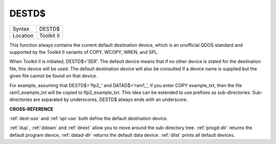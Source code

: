 ..  _destd-dlr:

DESTD$
======

+----------+-------------------------------------------------------------------+
| Syntax   |  DESTD$                                                           |
+----------+-------------------------------------------------------------------+
| Location |  Toolkit II                                                       |
+----------+-------------------------------------------------------------------+


This function always contains the current default destination device,
which is an unofficial QDOS standard and supported by the Toolkit II
variants of COPY, WCOPY, WREN, and SPL.

When Toolkit II is initiated,
DESTD$='SER'. The default device means that if no other device is stated
for the destination file, this device will be used. The default
destination device will also be consulted if a device name is supplied
but the given file cannot be found on that device.

For example, assuming
that DESTD$='flp2\_' and DATAD$='ram1\_', if you enter COPY
example\_txt, then the file ram1\_example\_txt will be copied to
flp2\_example\_txt. This idea can be extended to use prefixes as
sub-directories. Sub-directories are separated by underscores, DESTD$
always ends with an underscore.


**CROSS-REFERENCE**

:ref:`dest-use` and
:ref:`spl-use` both define the default
destination device\ .

:ref:`dup`, :ref:`ddown` and
:ref:`dnext` allow you to move around the
sub-directory tree. :ref:`progd-dlr` returns the
default program device, :ref:`datad-dlr` returns the
default data device. :ref:`dlist` prints all default
devices.

